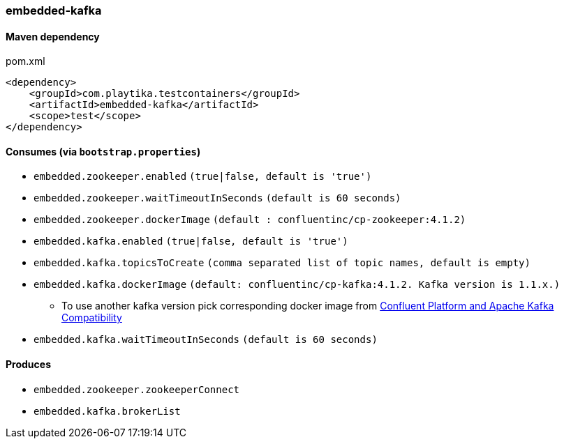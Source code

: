 === embedded-kafka

==== Maven dependency

.pom.xml
[source,xml]
----
<dependency>
    <groupId>com.playtika.testcontainers</groupId>
    <artifactId>embedded-kafka</artifactId>
    <scope>test</scope>
</dependency>
----

==== Consumes (via `bootstrap.properties`)
* `embedded.zookeeper.enabled` `(true|false, default is 'true')`
* `embedded.zookeeper.waitTimeoutInSeconds` `(default is 60 seconds)`
* `embedded.zookeeper.dockerImage` `(default : confluentinc/cp-zookeeper:4.1.2)`
* `embedded.kafka.enabled` `(true|false, default is 'true')`
* `embedded.kafka.topicsToCreate` `(comma separated list of topic names, default is empty)`
* `embedded.kafka.dockerImage` `(default: confluentinc/cp-kafka:4.1.2. Kafka version is 1.1.x.)`
** To use another kafka version pick corresponding docker image from https://docs.confluent.io/current/installation/versions-interoperability.html#cp-and-apache-kafka-compatibility[Confluent Platform and Apache Kafka Compatibility]
* `embedded.kafka.waitTimeoutInSeconds` `(default is 60 seconds)`

==== Produces

* `embedded.zookeeper.zookeeperConnect`
* `embedded.kafka.brokerList`
